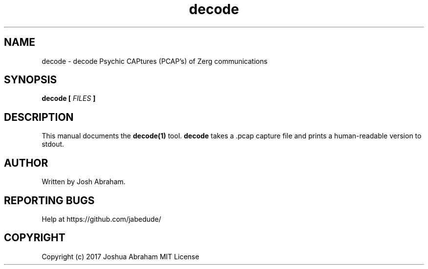 .TH decode 1 "13 June 2017" "1.0" "decode man page"

.SH NAME
decode - decode Psychic CAPtures (PCAP's) of Zerg communications

.SH SYNOPSIS
.B decode [
.I FILES
.B ]

.SH DESCRIPTION
This manual documents the
.B decode(1)
tool.
.B decode
takes a .pcap capture file and prints a human-readable version to stdout.

.SH AUTHOR
Written by Josh Abraham.

.SH REPORTING BUGS
Help at https://github.com/jabedude/

.SH COPYRIGHT
Copyright (c) 2017 Joshua Abraham MIT License
